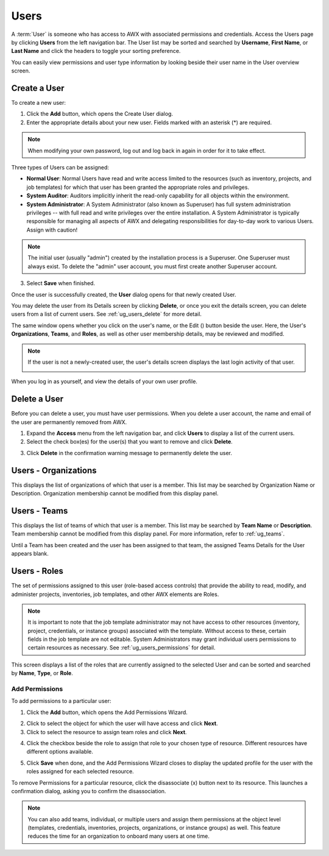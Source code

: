 .. _ug_users:

Users
-----

.. index:: 
   single: users

A :term:`User` is someone who has access to AWX with associated permissions and credentials. Access the Users page by clicking **Users** from the left navigation bar. The User list may be sorted and searched by **Username**, **First Name**, or **Last Name** and click the headers to toggle your sorting preference. 

.. image:: ../common/images/users-home-with-example-users.png
   :alt: Users - home with example users

You can easily view permissions and user type information by looking beside their user name in the User overview screen.

.. _ug_users_create:    
    
Create a User
~~~~~~~~~~~~~~~

To create a new user:

1. Click the **Add** button, which opens the Create User dialog.

2. Enter the appropriate details about your new user. Fields marked with an asterisk (*) are required.

.. note::

   When modifying your own password, log out and log back in again in order for it to take effect.

Three types of Users can be assigned:

- **Normal User**: Normal Users have read and write access limited to the resources (such as inventory, projects, and job templates) for which that user has been granted the appropriate roles and privileges.

- **System Auditor**: Auditors implicitly inherit the read-only capability for all objects within the environment.

- **System Administrator**: A System Administrator (also known as Superuser) has full system administration privileges -- with full read and write privileges over the entire installation. A System Administrator is typically responsible for managing all aspects of AWX and delegating responsibilities for day-to-day work to various Users. Assign with caution!

.. image:: ../common/images/users-create-user-form-types.png
   :alt: User Types   

.. note::

    The initial user (usually "admin") created by the installation process is a Superuser. One Superuser must always exist. To delete the "admin" user account, you must first create another Superuser account.

3. Select **Save** when finished.

Once the user is successfully created, the **User** dialog opens for that newly created User. 

.. |edit-button| image:: ../common/images/edit-button.png
                 :alt: Edit button

.. image:: ../common/images/users-edit-user-form.png
   :alt: Edit User Form

You may delete the user from its Details screen by clicking **Delete**, or once you exit the details screen, you can delete users from a list of current users. See :ref:`ug_users_delete` for more detail.

The same window opens whether you click on the user's name, or the Edit (|edit-button|) button beside the user. Here, the User's **Organizations**, **Teams**, and **Roles**, as well as other user membership details, may be reviewed and modified.

.. note::

   If the user is not a newly-created user, the user's details screen displays the last login activity of that user. 

   .. image:: ../common/images/users-last-login-info.png
      :alt: User details with last login information

When you log in as yourself, and view the details of your own user profile.

.. _ug_users_delete:
    
Delete a User
~~~~~~~~~~~~~~~

Before you can delete a user, you must have user permissions. When you delete a user account, the name and email of the user are permanently removed from AWX.

1. Expand the **Access** menu from the left navigation bar, and click **Users** to display a list of the current users.

2. Select the check box(es) for the user(s) that you want to remove and click **Delete**.

.. image:: ../common/images/users-home-users-checked-delete.png
   :alt: Users list view with two users checked

3. Click **Delete** in the confirmation warning message to permanently delete the user.

Users - Organizations
~~~~~~~~~~~~~~~~~~~~~

.. index:: 
   pair: users; organizations

This displays the list of organizations of which that user is a member. This list may be searched by Organization Name or Description.
Organization membership cannot be modified from this display panel.

|Users - Organizations list for example user|

.. |Users - Organizations list for example user| image:: ../common/images/users-organizations-list-for-example-user.png
                                              :alt: Users - Organizations list for example user

Users - Teams
~~~~~~~~~~~~~

.. index::
   pair: users; teams

This displays the list of teams of which that user is a member. This list may be searched by **Team Name** or **Description**. Team membership cannot be modified from this display panel. For more information, refer to :ref:`ug_teams`.

Until a Team has been created and the user has been assigned to that team, the assigned Teams Details for the User appears blank.

|Users - teams list for example user|

.. |Users - teams list for example user| image:: ../common/images/users-teams-list-for-example-user.png
                                      :alt: Users - teams list for example user - empty

.. _ug_users_roles:

Users - Roles
~~~~~~~~~~~~~~

.. index:: 
   pair: users; permissions
   pair: users; roles

The set of permissions assigned to this user (role-based access controls) that provide the ability to read, modify, and administer projects, inventories, job templates, and other AWX elements are Roles. 

.. note::

   It is important to note that the job template administrator may not have access to other resources (inventory, project, credentials, or instance groups) associated with the template. Without access to these, certain fields in the job template are not editable. System Administrators may grant individual users permissions to certain resources as necessary. See :ref:`ug_users_permissions` for detail.

This screen displays a list of the roles that are currently assigned to the selected User and can be sorted and searched by **Name**, **Type**, or **Role**.

|Users - permissions list for example user|

.. |Users - permissions list for example user| image:: ../common/images/users-permissions-list-for-example-user.png
                                            :alt: Users - permissions list for example user

.. _ug_users_permissions:

Add Permissions
^^^^^^^^^^^^^^^^

To add permissions to a particular user:

1. Click the **Add** button, which opens the Add Permissions Wizard.

.. image:: ../common/images/users-add-permissions-form.png
   :alt: Add User Permissions Form, first step, Add resource type

2. Click to select the object for which the user will have access and click **Next**.

3. Click to select the resource to assign team roles and click **Next**.

.. image:: ../common/images/users-permissions-IG-select.png
   :alt: Add User Permissions Form, second step, Select items from list - instance group checked

4. Click the checkbox beside the role to assign that role to your chosen type of resource. Different resources have different options available.

.. image:: ../common/images/users-permissions-IG-roles.png
   :alt: Add User Permissions Form, final step, Select roles to apply - "Use" role checked

5. Click **Save** when done, and the Add Permissions Wizard closes to display the updated profile for the user with the roles assigned for each selected resource.

.. image:: ../common/images/users-permissions-sample-roles.png
   :alt: Users - Permissions Sample Roles
  
To remove Permissions for a particular resource, click the disassociate (x) button next to its resource. This launches a confirmation dialog, asking you to confirm the disassociation.

.. note:: 

   You can also add teams, individual, or multiple users and assign them permissions at the object level (templates, credentials, inventories, projects, organizations, or instance groups) as well. This feature reduces the time for an organization to onboard many users at one time. 
